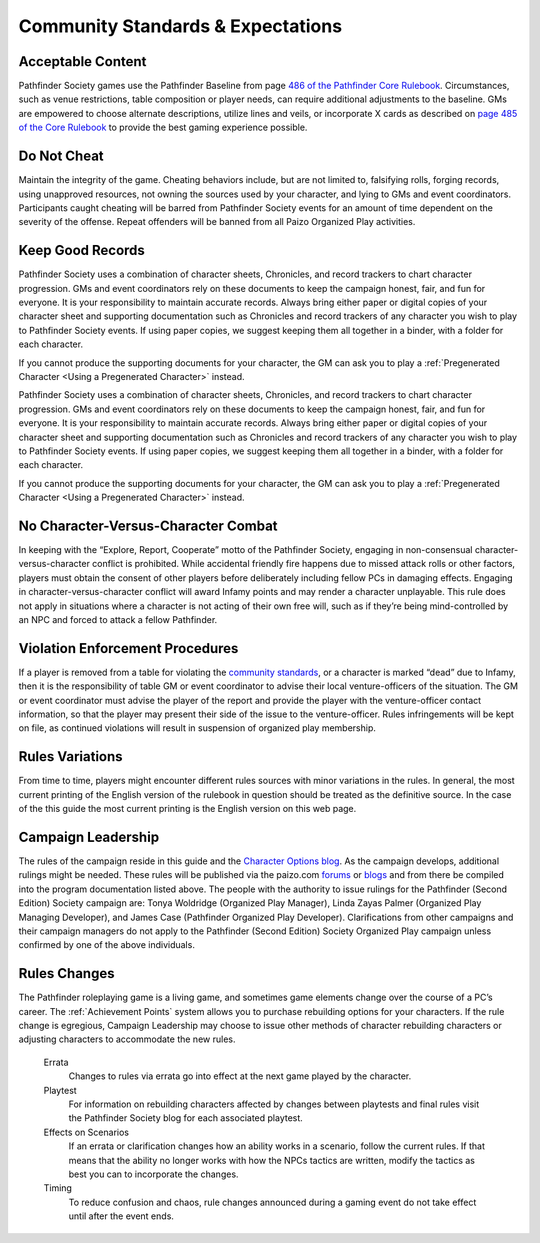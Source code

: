###################################
Community Standards & Expectations
###################################

***********************************
Acceptable Content
***********************************
Pathfinder Society games use the Pathfinder Baseline from page `486 of the Pathfinder Core Rulebook <http://2e.aonprd.com/Rules.aspx?ID=488>`_. Circumstances, such as venue restrictions, table composition or player needs, can require additional adjustments to the baseline. GMs are empowered to choose alternate descriptions, utilize lines and veils, or incorporate X cards as described on `page 485  of the  Core Rulebook <http://2e.aonprd.com/Rules.aspx?ID=485>`_ to provide the best gaming experience possible.

*********************
Do Not Cheat
*********************

Maintain the integrity of the game. Cheating behaviors include, but are not limited to, falsifying rolls, forging records, using unapproved resources, not owning the sources used by your character, and lying to GMs and event coordinators. Participants caught cheating will be barred from Pathfinder Society events for an amount of time dependent on the severity of the offense. Repeat offenders will be banned from all Paizo Organized Play activities.

*********************
Keep Good Records
*********************
Pathfinder Society uses a combination of character sheets, Chronicles, and record trackers to chart character progression. GMs and event coordinators rely on these documents to keep the campaign honest, fair, and fun for everyone. It is your responsibility to maintain accurate records. Always bring either paper or digital copies of your character sheet and supporting documentation such as Chronicles and record trackers of any character you wish to play to Pathfinder Society events. If using paper copies, we suggest keeping them all together in a binder, with a folder for each character.

If you cannot produce the supporting documents for your character, the GM can ask you to play a :ref:`Pregenerated Character <Using a Pregenerated Character>` instead.


Pathfinder Society uses a combination of character sheets, Chronicles, and record trackers to chart character progression. GMs and event coordinators rely on these documents to keep the campaign honest, fair, and fun for everyone. It is your responsibility to maintain accurate records. Always bring either paper or digital copies of your character sheet and supporting documentation such as Chronicles and record trackers of any character you wish to play to Pathfinder Society events. If using paper copies, we suggest keeping them all together in a binder, with a folder for each character.

If you cannot produce the supporting documents for your character, the GM can ask you to play a :ref:`Pregenerated Character <Using a Pregenerated Character>` instead.

******************************************
No Character-Versus-Character Combat
******************************************
In keeping with the “Explore, Report, Cooperate” motto of the Pathfinder Society, engaging in non-consensual character-versus-character conflict is prohibited. While accidental friendly fire happens due to missed attack rolls or other factors, players must obtain the consent of other players before deliberately including fellow PCs in damaging effects. Engaging in character-versus-character conflict will award Infamy points and may render a character unplayable. This rule does not apply in situations where a character is not acting of their own free will, such as if they’re being mind-controlled by an NPC and forced to attack a fellow Pathfinder.

******************************************
Violation Enforcement Procedures  
******************************************
If a player is removed from a table for violating the `community standards <https://paizo.com/organizedplay/policies>`_, or a character is marked “dead” due to Infamy, then it is the responsibility of table GM or event coordinator to advise their local venture-officers of the situation.  The GM or event coordinator must advise the player of the report and provide the player with the venture-officer contact information, so that the player may present their side of the issue to the venture-officer. Rules infringements will be kept on file, as continued violations will result in suspension of organized play membership. 

*********************
Rules Variations
*********************
From time to time, players might encounter different rules sources with minor variations in the rules.  In general, the most current printing of the English version of the rulebook in question should be treated as the definitive source.  In the case of the this guide the most current printing is the English version on this web page.

*********************
Campaign Leadership
*********************
The rules of the campaign reside in this guide and the `Character Options blog <https://paizo.com/community/blog/v5748dyo6sh3j?Pathfinder-Society-Character-Options>`_. As the campaign develops, additional rulings might be needed. These rules will be published via the paizo.com `forums <https://paizo.com/community/forums/organizedPlay>`_ or `blogs <https://paizo.com/community/blog>`_ and from there be compiled into the program documentation listed above.  The people with the authority to issue rulings for the Pathfinder (Second Edition) Society campaign are: Tonya Woldridge (Organized Play Manager), Linda Zayas Palmer (Organized Play Managing Developer), and James Case  (Pathfinder Organized Play Developer).  Clarifications from other campaigns and their campaign managers do not apply to the Pathfinder (Second Edition) Society Organized Play campaign unless confirmed by one of the above individuals.

*********************
Rules Changes
*********************
The Pathfinder roleplaying game is a living game, and sometimes game elements change over the course of a PC’s career. The :ref:`Achievement Points` system allows you to purchase rebuilding options for your characters. If the rule change is egregious, Campaign Leadership may choose to issue other methods of character rebuilding characters or adjusting characters to accommodate the new rules.

  Errata
    Changes to rules via errata go into effect at the next game played by the character. 

  Playtest
    For information on rebuilding characters affected by changes between playtests and final rules visit the Pathfinder Society blog for each associated playtest.

  Effects on Scenarios 
    If an errata or clarification changes how an ability works in a scenario, follow the current rules.  If that means that the ability no longer works with how the NPCs tactics are written, modify the tactics as best you can to incorporate the changes.

  Timing
    To reduce confusion and chaos, rule changes announced during a gaming event do not take effect until after the event ends.
